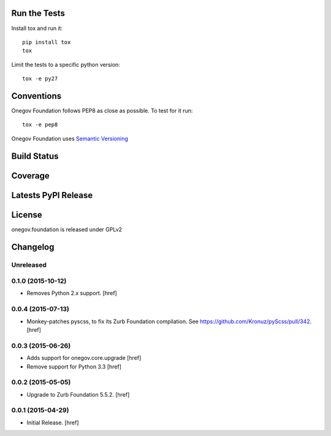 

Run the Tests
-------------

Install tox and run it::

    pip install tox
    tox

Limit the tests to a specific python version::

    tox -e py27

Conventions
-----------

Onegov Foundation follows PEP8 as close as possible. To test for it run::

    tox -e pep8

Onegov Foundation uses `Semantic Versioning <http://semver.org/>`_

Build Status
------------

.. image:: https://travis-ci.org/OneGov/onegov.foundation.png
  :target: https://travis-ci.org/OneGov/onegov.foundation
  :alt: Build Status

Coverage
--------

.. image:: https://coveralls.io/repos/OneGov/onegov.foundation/badge.png?branch=master
  :target: https://coveralls.io/r/OneGov/onegov.foundation?branch=master
  :alt: Project Coverage

Latests PyPI Release
--------------------
.. image:: https://pypip.in/v/onegov.foundation/badge.png
  :target: https://crate.io/packages/onegov.foundation
  :alt: Latest PyPI Release

License
-------
onegov.foundation is released under GPLv2

Changelog
---------

Unreleased
~~~~~~~~~~

0.1.0 (2015-10-12)
~~~~~~~~~~~~~~~~~~~

- Removes Python 2.x support.
  [href]

0.0.4 (2015-07-13)
~~~~~~~~~~~~~~~~~~~

- Monkey-patches pyscss, to fix its Zurb Foundation compilation.
  See https://github.com/Kronuz/pyScss/pull/342.
  [href]

0.0.3 (2015-06-26)
~~~~~~~~~~~~~~~~~~~

- Adds support for onegov.core.upgrade
  [href]

- Remove support for Python 3.3
  [href]

0.0.2 (2015-05-05)
~~~~~~~~~~~~~~~~~~~

- Upgrade to Zurb Foundation 5.5.2.
  [href]

0.0.1 (2015-04-29)
~~~~~~~~~~~~~~~~~~~

- Initial Release.
  [href]


